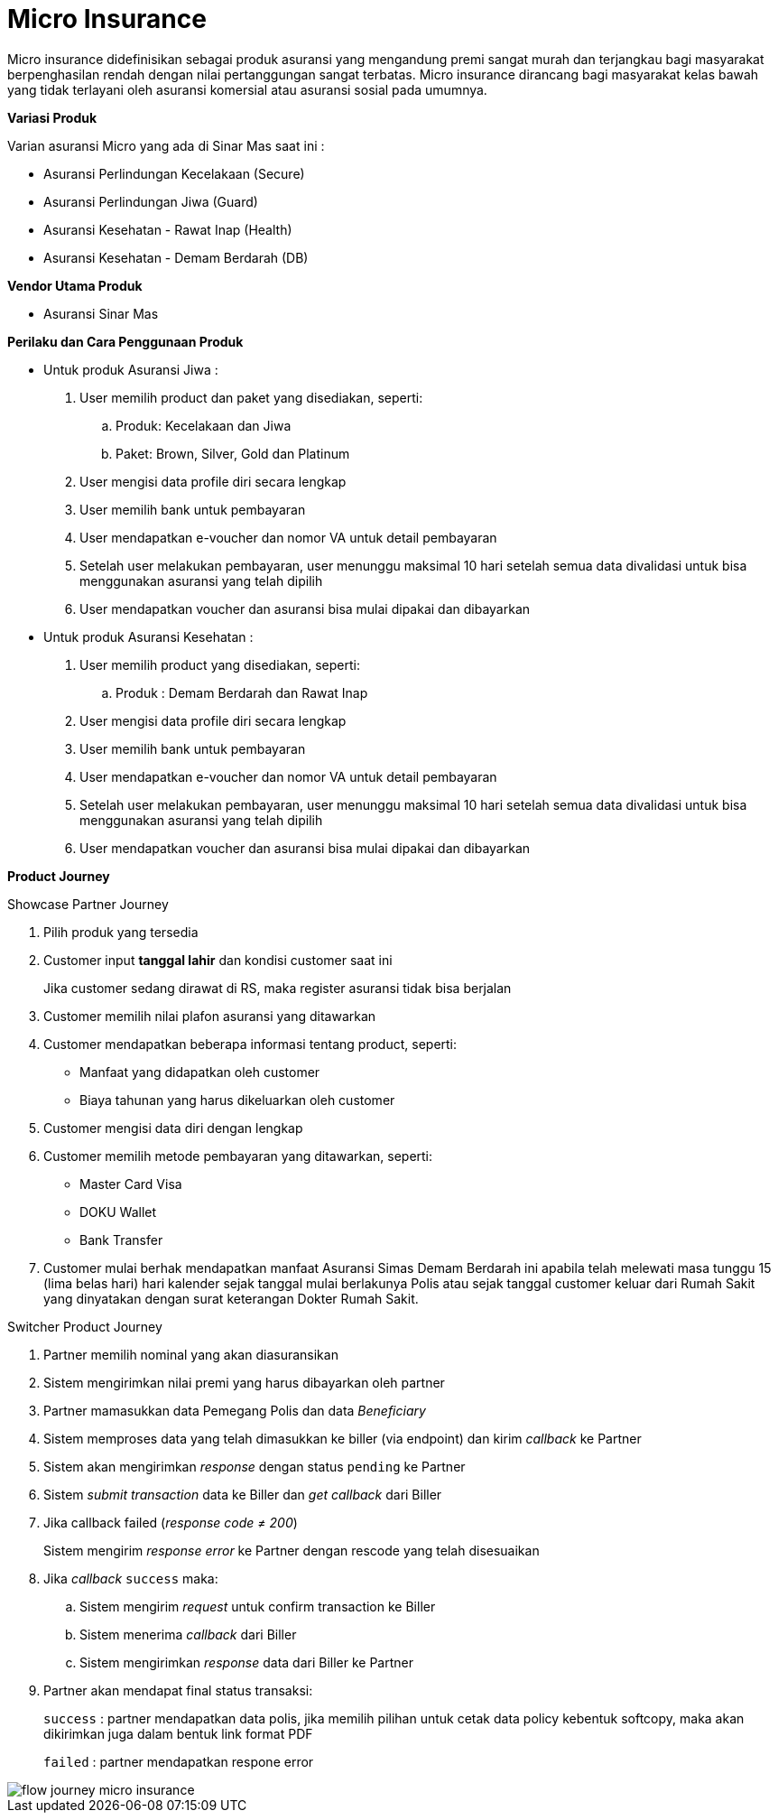 = Micro Insurance

Micro insurance didefinisikan sebagai produk asuransi yang mengandung premi sangat murah dan terjangkau bagi masyarakat berpenghasilan rendah dengan nilai pertanggungan sangat terbatas. Micro insurance dirancang bagi masyarakat kelas bawah yang tidak terlayani oleh asuransi komersial atau asuransi sosial pada umumnya.

*Variasi Produk*

Varian asuransi Micro yang ada di Sinar Mas saat ini :

- Asuransi Perlindungan Kecelakaan (Secure)
- Asuransi Perlindungan Jiwa (Guard)
- Asuransi Kesehatan - Rawat Inap (Health)
- Asuransi Kesehatan - Demam Berdarah (DB)

*Vendor Utama Produk*

- Asuransi Sinar Mas

*Perilaku dan Cara Penggunaan Produk*

- Untuk produk Asuransi Jiwa :

. User memilih product dan paket yang disediakan, seperti:
.. Produk: Kecelakaan dan Jiwa
.. Paket: Brown, Silver, Gold dan Platinum

. User mengisi data profile diri secara lengkap

. User memilih bank untuk pembayaran

. User mendapatkan e-voucher dan nomor VA untuk detail pembayaran

. Setelah user melakukan pembayaran, user menunggu maksimal 10 hari setelah semua data divalidasi untuk bisa menggunakan asuransi yang telah dipilih

. User mendapatkan voucher dan asuransi bisa mulai dipakai dan dibayarkan

- Untuk produk Asuransi Kesehatan :

. User memilih product yang disediakan, seperti:
.. Produk : Demam Berdarah dan Rawat Inap

. User mengisi data profile diri secara lengkap

. User memilih bank untuk pembayaran

. User mendapatkan e-voucher dan nomor VA untuk detail pembayaran

. Setelah user melakukan pembayaran, user menunggu maksimal 10 hari setelah semua data divalidasi untuk bisa menggunakan asuransi yang telah dipilih

. User mendapatkan voucher dan asuransi bisa mulai dipakai dan dibayarkan

*Product Journey*

Showcase Partner Journey

. Pilih produk yang tersedia

. Customer input *tanggal lahir* dan kondisi customer saat ini
+
Jika customer sedang dirawat di RS, maka register asuransi tidak bisa berjalan

. Customer memilih nilai plafon asuransi yang ditawarkan

. Customer mendapatkan beberapa informasi tentang product, seperti:
+
- Manfaat yang didapatkan oleh customer
- Biaya tahunan yang harus dikeluarkan oleh customer

. Customer mengisi data diri dengan lengkap

. Customer memilih metode pembayaran yang ditawarkan, seperti:
- Master Card Visa
- DOKU Wallet
- Bank Transfer

. Customer mulai berhak mendapatkan manfaat Asuransi Simas Demam Berdarah ini apabila telah melewati masa tunggu 15 (lima belas hari) hari kalender sejak tanggal mulai berlakunya Polis atau sejak tanggal customer keluar dari Rumah Sakit yang dinyatakan dengan surat keterangan Dokter Rumah Sakit.

Switcher Product Journey

. Partner memilih nominal yang akan diasuransikan

. Sistem mengirimkan nilai premi yang harus dibayarkan oleh partner

. Partner mamasukkan data Pemegang Polis dan data _Beneficiary_

. Sistem memproses data yang telah dimasukkan ke biller (via endpoint) dan kirim _callback_ ke Partner

. Sistem akan mengirimkan _response_ dengan status ``pending`` ke Partner

. Sistem _submit transaction_ data ke Biller dan _get callback_ dari Biller

. Jika callback failed (_response code ≠ 200_)
+
Sistem mengirim _response error_ ke Partner dengan rescode yang telah disesuaikan

. Jika _callback_ ``success`` maka:

.. Sistem mengirim _request_ untuk confirm transaction ke Biller

.. Sistem menerima _callback_ dari Biller

.. Sistem mengirimkan _response_ data dari Biller ke Partner

. Partner akan mendapat final status transaksi:
+
``success`` : partner mendapatkan data polis, jika memilih pilihan untuk cetak data policy kebentuk softcopy, maka akan dikirimkan juga dalam bentuk link format PDF
+
``failed`` : partner mendapatkan respone error

image::../../../images-bpa/flow-journey-micro-insurance.png[align="center"]